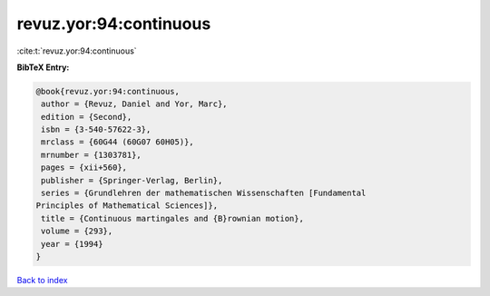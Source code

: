 revuz.yor:94:continuous
=======================

:cite:t:`revuz.yor:94:continuous`

**BibTeX Entry:**

.. code-block:: bibtex

   @book{revuz.yor:94:continuous,
    author = {Revuz, Daniel and Yor, Marc},
    edition = {Second},
    isbn = {3-540-57622-3},
    mrclass = {60G44 (60G07 60H05)},
    mrnumber = {1303781},
    pages = {xii+560},
    publisher = {Springer-Verlag, Berlin},
    series = {Grundlehren der mathematischen Wissenschaften [Fundamental
   Principles of Mathematical Sciences]},
    title = {Continuous martingales and {B}rownian motion},
    volume = {293},
    year = {1994}
   }

`Back to index <../By-Cite-Keys.html>`__
